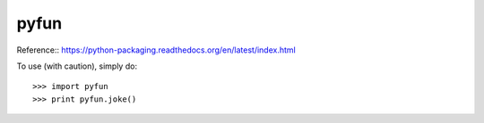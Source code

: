 pyfun
--------

Reference::
https://python-packaging.readthedocs.org/en/latest/index.html

To use (with caution), simply do::

    >>> import pyfun
    >>> print pyfun.joke()
